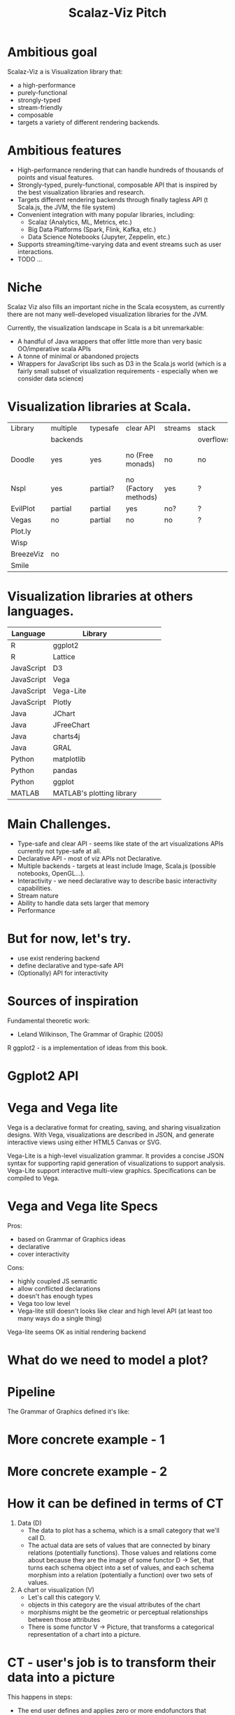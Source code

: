 #+CATEGORY: scalaz

#+HTML_HEAD_EXTRA: <style></style>
#+PANDOC_OPTIONS: standalone:t latex-engine:xelatex
#+PANDOC_OPTIONS: "variable:mainfont=Helvetica Neue"
#+OPTIONS: num:nil
# right PDF export command
# pandoc --latex-engine=xelatex --variable mainfont="Helvetica Neue" --variable geometry="margin=0.5in" --variable urlcolor=blue --toc sviz_presentation.org -f org -s -o sviz_presentation.pdf

#+TITLE: Scalaz-Viz Pitch
#+EPRESENT_FRAME_LEVEL: 1

* Ambitious goal

Scalaz-Viz a is Visualization library that:
  - a high-performance
  - purely-functional
  - strongly-typed
  - stream-friendly
  - composable
  - targets a variety of different rendering backends.

* Ambitious features

  - High-performance rendering that can handle hundreds of thousands of points and visual features.
  - Strongly-typed, purely-functional, composable API that is inspired by the best visualization libraries and research.
  - Targets different rendering backends through finally tagless API (t Scala.js, the JVM, the file system)
  - Convenient integration with many popular libraries, including:
    - Scalaz (Analytics, ML, Metrics, etc.)
    - Big Data Platforms (Spark, Flink, Kafka, etc.)
    - Data Science Notebooks (Jupyter, Zeppelin, etc.)
  - Supports streaming/time-varying data and event streams such as user interactions.
  - TODO ...

* Niche

Scalaz Viz also fills an important niche in the Scala ecosystem, as currently there are not many well-developed visualization libraries for the JVM.

Currently, the visualization landscape in Scala is a bit unremarkable:
  + A handful of Java wrappers that offer little more than very basic OO/imperative scala APIs
  + A tonne of minimal or abandoned projects
  + Wrappers for JavaScript libs such as D3 in the Scala.js world (which is a fairly small subset of visualization    requirements - especially when we consider data science)

* Visualization libraries at Scala.

| Library   | multiple | typesafe | clear API            | streams | stack     | interactivity | docs              |
|           | backends |          |                      |         | overflows |               |                   |
|-----------+----------+----------+----------------------+---------+-----------+---------------+-------------------|
| Doodle    | yes      | yes      | no (Free monads)     | no      | no        | no            | partial (at book) |
| Nspl      | yes      | partial? | no (Factory methods) | yes     | ?         | partial       | no                |
| EvilPlot  | partial  | partial  | yes                  | no?     | ?         | no            | yes               |
| Vegas     | no       | partial  | no                   | no      | ?         | partial       | partial           |
| Plot.ly   |          |          |                      |         |           |               |                   |
| Wisp      |          |          |                      |         |           |               |                   |
| BreezeViz | no       |          |                      |         |           |               |                   |
| Smile     |          |          |                      |         |           |               |                   |

* Visualization libraries at others languages.

 | Language   | Library                   |   |   |   |
 |------------+---------------------------+---+---+---|
 | R          | ggplot2                   |   |   |   |
 | R          | Lattice                   |   |   |   |
 | JavaScript | D3                        |   |   |   |
 | JavaScript | Vega                      |   |   |   |
 | JavaScript | Vega-Lite                 |   |   |   |
 | JavaScript | Plotly                    |   |   |   |
 | Java       | JChart                    |   |   |   |
 | Java       | JFreeChart                |   |   |   |
 | Java       | charts4j                  |   |   |   |
 | Java       | GRAL                      |   |   |   |
 | Python     | matplotlib                |   |   |   |
 | Python     | pandas                    |   |   |   |
 | Python     | ggplot                    |   |   |   |
 | MATLAB     | MATLAB's plotting library |   |   |   |

* Main Challenges.

- Type-safe and clear API - seems like state of the art visualizations APIs currently not type-safe at all.
- Declarative API - most of viz APIs not Declarative.
- Multiple backends - targets at least include Image, Scala.js (possible notebooks, OpenGL...).
- Interactivity - we need declarative way to describe basic interactivity capabilities.
- Stream nature
- Ability to handle data sets larger that memory
- Performance

* But for now, let's try.

- use exist rendering backend
- define declarative and type-safe API
- (Optionally) API for interactivity

* Sources of inspiration

Fundamental theoretic work:
  - Leland Wilkinson, The Grammar of Graphic (2005)

  [[./img/gog_cover.jpg]]


R ggplot2 - is a implementation of ideas from this book.

* Ggplot2 API

  [[./img/ggplot2-api.png]]

* Vega and Vega lite

Vega is a declarative format for creating, saving, and sharing visualization designs. With Vega, visualizations are described in JSON, and generate interactive views using either HTML5 Canvas or SVG.

Vega-Lite is a high-level visualization grammar. It provides a concise JSON syntax for supporting rapid generation of visualizations to support analysis. Vega-Lite support interactive multi-view graphics. Specifications can be compiled to Vega.

* Vega and Vega lite Specs

Pros:
- based on Grammar of Graphics ideas
- declarative
- cover interactivity

Cons:
- highly coupled JS semantic
- allow conflicted declarations
- doesn't has enough types
- Vega too low level
- Vega-lite still doesn't looks like clear and high level API (at least too many ways do a single thing)

Vega-lite seems OK as initial rendering backend

* What do we need to model a plot?

  [[./img/make-a-pie.png]]

* Pipeline

The Grammar of Graphics defined it's like:

[[./img/data2graphics.jpg]]

* More concrete example - 1

[[./img/pipeline-idea.png]]

* More concrete example - 2

[[./img/scalaz-viz_render.jpg]]

* How it can be defined in terms of CT

1) Data (D)
   - The data to plot has a schema, which is a small category that we'll call D.
   - The actual data are sets of values that are connected by binary relations (potentially functions).
     Those values and relations come about because they are the image of some functor D -> Set, that turns each schema object into a set of values, and each schema morphism into a relation (potentially a function) over two sets of values.
2) A chart or visualization (V)
   - Let's call this category V.
   - objects in this category are the visual attributes of the chart
   - morphisms might be the geometric or perceptual relationships between those attributes
   - There is some functor V -> Picture, that transforms a categorical representation of a chart into a picture.

* CT - user's job is to transform their data into a picture

This happens in steps:

  - The end user defines and applies zero or more endofunctors that compose to transform data (category D) into different data (let's call it D').
  - The end user defines a functor D' -> V, which creates a D'-shapes figure in the category V.
  - The end user can then tweak the visual attributes of the resulting picture by applying zero or more endofunctors that compose to transform a chart's visual attributes (category V) into different visual attributes (let's call it V').
  - Out the other end pops a picture of V' whose preimage can be traced all the way back to the original data D.

* CT model

 <IMAGE OF CT MODEL>

* Our initial approach - Vega-lite as low level schema - 1.

  Lets model Vega-Lite specification as Schema with Shapeless

* Our initial approach - Vega-lite as low level schema - 1.1

#+begin_src scala :tangle no
package scalaz.viz.schema

import scalaz.viz.schema.Algebra.Schema

trait GenDsl[A, B] {
  def apply[F[_, _]](schema: Schema[F]): F[A, B]
}
#+end_src

 ---

#+begin_src scala :tangle no
package scalaz.viz.vegalite.grammar

import scalaz.viz.schema._
import shapeless._

case class Facet(
  column: Option[PositionFieldDef],
  row: Option[PositionFieldDef]
)

object Facet {
  def schema: Dsl[Facet] = allOf(
    opt("column" -> PositionFieldDef.schema) ::
    opt("row" -> PositionFieldDef.schema) ::
    HNil
  ).to[Facet]
}
#+end_src

* Our initial approach - Vega-lite as low level schema - 1.2

#+begin_src scala :tangle no
private[this] def printHelper[X, Y](dsl: GenDsl[X, Y]): Iterator[String] =
  dsl.apply(new Schema[Printer] {
    override def vString: Printer[String, String]    = Iterator("a string")
    override def vNumber: Printer[Double, Double]    = Iterator("a number")
    override def vBoolean: Printer[Boolean, Boolean] = Iterator("a boolean")
    override def vJson: Printer[Boolean, Boolean]    = Iterator("a JSON object")

    // ...

    override def vOpt[A, B](dsl: GenDsl[A, B]): Printer[A, Option[B]] = {
      val substrings = printHelper(dsl).map(line => "  " + line)
      Iterator("An optional value:") ++ substrings
    }

    override def vOpt[A, B](dsl: GenDsl[A, B], defaultValue: B): Printer[A, B] = {
      val substrings = printHelper(dsl).map(line => "  " + line)
      Iterator(s"An optional value with default $defaultValue:") ++ substrings
    }

    // ...

 }
#+end_src

* Draft of High-Level API (if we will get at that time)

may be discuss here: FreeAp with Free vs TF

* Road-map
* If you wish to contribute, what you need to do
* See other scalaz-<*> projects
